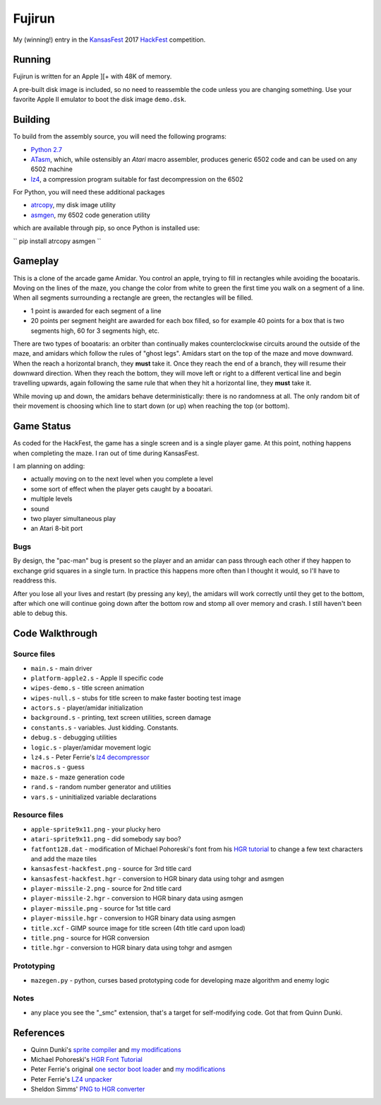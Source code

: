 ========
Fujirun
========

My (winning!) entry in the `KansasFest <https://www.kansasfest.org/>`_ 2017 `HackFest <https://www.kansasfest.org/hackfest/>`_ competition.


Running
=======

Fujirun is written for an Apple ][+ with 48K of memory.

A pre-built disk image is included, so no need to reassemble the code unless
you are changing something. Use your favorite Apple II emulator to boot the disk image ``demo.dsk``.


Building
========

To build from the assembly source, you will need the following programs:

* `Python 2.7 <https://www.python.org/downloads/>`_
* `ATasm <http://atari.miribilist.com/atasm/>`_, which, while ostensibly an *Atari* macro assembler, produces generic 6502 code and can be used on any 6502 machine
* `lz4 <https://lz4.github.io/lz4/>`_, a compression program suitable for fast decompression on the 6502

For Python, you will need these additional packages

* `atrcopy <https://github.com/robmcmullen/atrcopy>`_, my disk image utility
* `asmgen <https://github.com/robmcmullen/asmgen>`_, my 6502 code generation utility

which are available through pip, so once Python is installed use:

``
pip install atrcopy asmgen
``

Gameplay
========

This is a clone of the arcade game Amidar. You control an apple, trying to fill
in rectangles while avoiding the booataris. Moving on the lines of the maze,
you change the color from white to green the first time you walk on a segment
of a line. When all segments surrounding a rectangle are green, the rectangles
will be filled.

* 1 point is awarded for each segment of a line
* 20 points per segment height are awarded for each box filled, so for example
  40 points for a box that is two segments high, 60 for 3 segments high, etc.

There are two types of booataris: an orbiter than continually makes
counterclockwise circuits around the outside of the maze, and amidars which
follow the rules of "ghost legs". Amidars start on the top of the maze and move
downward. When the reach a horizontal branch, they **must** take it. Once they
reach the end of a branch, they will resume their downward direction. When they
reach the bottom, they will move left or right to a different vertical line and
begin travelling upwards, again following the same rule that when they hit a
horizontal line, they **must** take it.

While moving up and down, the amidars behave deterministically: there is no
randomness at all. The only random bit of their movement is choosing which line
to start down (or up) when reaching the top (or bottom).


Game Status
===========

As coded for the HackFest, the game has a single screen and is a single player
game. At this point, nothing happens when completing the maze. I ran out of time during KansasFest.

I am planning on adding:

* actually moving on to the next level when you complete a level
* some sort of effect when the player gets caught by a booatari.
* multiple levels
* sound
* two player simultaneous play
* an Atari 8-bit port

Bugs
----

By design, the "pac-man" bug is present so the player and an amidar can pass
through each other if they happen to exchange grid squares in a single turn. In
practice this happens more often than I thought it would, so I'll have to
readdress this.

After you lose all your lives and restart (by pressing any key), the amidars will work correctly until they get to the bottom, after which one will continue going down after the bottom row and stomp all over memory and crash. I still haven't been able to debug this.


Code Walkthrough
================

Source files
------------

* ``main.s`` - main driver
* ``platform-apple2.s`` - Apple II specific code
* ``wipes-demo.s`` - title screen animation
* ``wipes-null.s`` - stubs for title screen to make faster booting test image
* ``actors.s`` - player/amidar initialization
* ``background.s`` - printing, text screen utilities, screen damage
* ``constants.s`` - variables. Just kidding. Constants.
* ``debug.s`` - debugging utilities
* ``logic.s`` - player/amidar movement logic
* ``lz4.s`` - Peter Ferrie's `lz4 decompressor <http://pferrie.host22.com/misc/appleii.htm>`_
* ``macros.s`` - guess
* ``maze.s`` - maze generation code
* ``rand.s`` - random number generator and utilities
* ``vars.s`` - uninitialized variable declarations

Resource files
--------------

* ``apple-sprite9x11.png`` - your plucky hero
* ``atari-sprite9x11.png`` - did somebody say boo?
* ``fatfont128.dat`` - modification of Michael Pohoreski's font from his `HGR tutorial <https://github.com/Michaelangel007/apple2_hgr_font_tutorial>`_ to change a few text characters and add the maze tiles
* ``kansasfest-hackfest.png`` - source for 3rd title card
* ``kansasfest-hackfest.hgr`` - conversion to HGR binary data using tohgr and asmgen
* ``player-missile-2.png`` - source for 2nd title card
* ``player-missile-2.hgr`` - conversion to HGR binary data using asmgen
* ``player-missile.png`` - source for 1st title card
* ``player-missile.hgr`` - conversion to HGR binary data using asmgen
* ``title.xcf`` - GIMP source image for title screen (4th title card upon load)
* ``title.png`` - source for HGR conversion
* ``title.hgr`` - conversion to HGR binary data using tohgr and asmgen

Prototyping
-----------

* ``mazegen.py`` - python, curses based prototyping code for developing maze algorithm and enemy logic

Notes
-----

* any place you see the "_smc" extension, that's a target for self-modifying code. Got that from Quinn Dunki.


References
==========

* Quinn Dunki's `sprite compiler <https://github.com/blondie7575/HiSprite>`_ and `my modifications <https://github.com/robmcmullen/asmgen>`_
* Michael Pohoreski's `HGR Font Tutorial <https://github.com/Michaelangel007/apple2_hgr_font_tutorial>`_
* Peter Ferrie's original `one sector boot loader <https://github.com/peterferrie/standard-delivery>`_ and `my modifications <https://github.com/robmcmullen/standard-delivery>`_
* Peter Ferrie's `LZ4 unpacker <http://pferrie.host22.com/misc/appleii.htm>`_
* Sheldon Simms' `PNG to HGR converter <http://wsxyz.net/tohgr.html>`_


